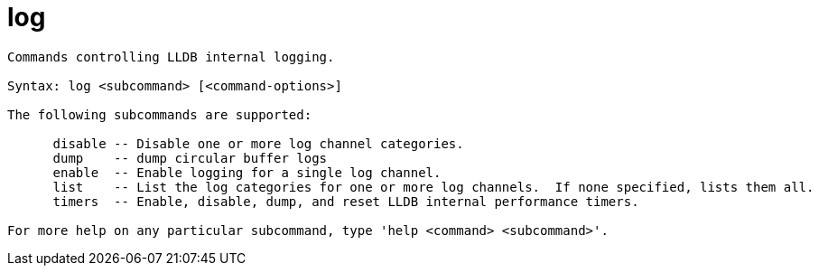 = log

----
Commands controlling LLDB internal logging.

Syntax: log <subcommand> [<command-options>]

The following subcommands are supported:

      disable -- Disable one or more log channel categories.
      dump    -- dump circular buffer logs
      enable  -- Enable logging for a single log channel.
      list    -- List the log categories for one or more log channels.  If none specified, lists them all.
      timers  -- Enable, disable, dump, and reset LLDB internal performance timers.

For more help on any particular subcommand, type 'help <command> <subcommand>'.
----